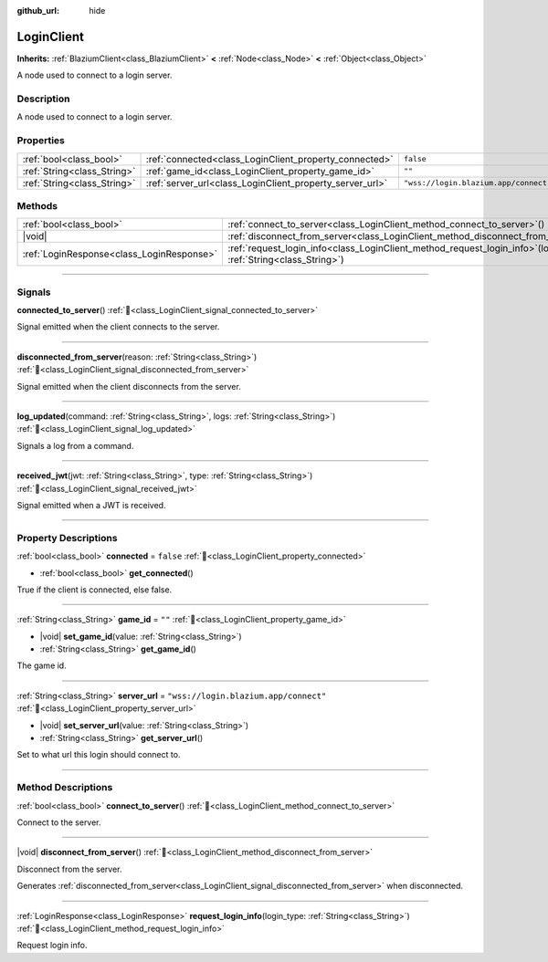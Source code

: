 :github_url: hide

.. DO NOT EDIT THIS FILE!!!
.. Generated automatically from Godot engine sources.
.. Generator: https://github.com/blazium-engine/blazium/tree/4.3/doc/tools/make_rst.py.
.. XML source: https://github.com/blazium-engine/blazium/tree/4.3/modules/blazium_sdk/doc_classes/LoginClient.xml.

.. _class_LoginClient:

LoginClient
===========

**Inherits:** :ref:`BlaziumClient<class_BlaziumClient>` **<** :ref:`Node<class_Node>` **<** :ref:`Object<class_Object>`

A node used to connect to a login server.

.. rst-class:: classref-introduction-group

Description
-----------

A node used to connect to a login server.

.. rst-class:: classref-reftable-group

Properties
----------

.. table::
   :widths: auto

   +-----------------------------+----------------------------------------------------------+---------------------------------------+
   | :ref:`bool<class_bool>`     | :ref:`connected<class_LoginClient_property_connected>`   | ``false``                             |
   +-----------------------------+----------------------------------------------------------+---------------------------------------+
   | :ref:`String<class_String>` | :ref:`game_id<class_LoginClient_property_game_id>`       | ``""``                                |
   +-----------------------------+----------------------------------------------------------+---------------------------------------+
   | :ref:`String<class_String>` | :ref:`server_url<class_LoginClient_property_server_url>` | ``"wss://login.blazium.app/connect"`` |
   +-----------------------------+----------------------------------------------------------+---------------------------------------+

.. rst-class:: classref-reftable-group

Methods
-------

.. table::
   :widths: auto

   +-------------------------------------------+------------------------------------------------------------------------------------------------------------------------+
   | :ref:`bool<class_bool>`                   | :ref:`connect_to_server<class_LoginClient_method_connect_to_server>`\ (\ )                                             |
   +-------------------------------------------+------------------------------------------------------------------------------------------------------------------------+
   | |void|                                    | :ref:`disconnect_from_server<class_LoginClient_method_disconnect_from_server>`\ (\ )                                   |
   +-------------------------------------------+------------------------------------------------------------------------------------------------------------------------+
   | :ref:`LoginResponse<class_LoginResponse>` | :ref:`request_login_info<class_LoginClient_method_request_login_info>`\ (\ login_type\: :ref:`String<class_String>`\ ) |
   +-------------------------------------------+------------------------------------------------------------------------------------------------------------------------+

.. rst-class:: classref-section-separator

----

.. rst-class:: classref-descriptions-group

Signals
-------

.. _class_LoginClient_signal_connected_to_server:

.. rst-class:: classref-signal

**connected_to_server**\ (\ ) :ref:`🔗<class_LoginClient_signal_connected_to_server>`

Signal emitted when the client connects to the server.

.. rst-class:: classref-item-separator

----

.. _class_LoginClient_signal_disconnected_from_server:

.. rst-class:: classref-signal

**disconnected_from_server**\ (\ reason\: :ref:`String<class_String>`\ ) :ref:`🔗<class_LoginClient_signal_disconnected_from_server>`

Signal emitted when the client disconnects from the server.

.. rst-class:: classref-item-separator

----

.. _class_LoginClient_signal_log_updated:

.. rst-class:: classref-signal

**log_updated**\ (\ command\: :ref:`String<class_String>`, logs\: :ref:`String<class_String>`\ ) :ref:`🔗<class_LoginClient_signal_log_updated>`

Signals a log from a command.

.. rst-class:: classref-item-separator

----

.. _class_LoginClient_signal_received_jwt:

.. rst-class:: classref-signal

**received_jwt**\ (\ jwt\: :ref:`String<class_String>`, type\: :ref:`String<class_String>`\ ) :ref:`🔗<class_LoginClient_signal_received_jwt>`

Signal emitted when a JWT is received.

.. rst-class:: classref-section-separator

----

.. rst-class:: classref-descriptions-group

Property Descriptions
---------------------

.. _class_LoginClient_property_connected:

.. rst-class:: classref-property

:ref:`bool<class_bool>` **connected** = ``false`` :ref:`🔗<class_LoginClient_property_connected>`

.. rst-class:: classref-property-setget

- :ref:`bool<class_bool>` **get_connected**\ (\ )

True if the client is connected, else false.

.. rst-class:: classref-item-separator

----

.. _class_LoginClient_property_game_id:

.. rst-class:: classref-property

:ref:`String<class_String>` **game_id** = ``""`` :ref:`🔗<class_LoginClient_property_game_id>`

.. rst-class:: classref-property-setget

- |void| **set_game_id**\ (\ value\: :ref:`String<class_String>`\ )
- :ref:`String<class_String>` **get_game_id**\ (\ )

The game id.

.. rst-class:: classref-item-separator

----

.. _class_LoginClient_property_server_url:

.. rst-class:: classref-property

:ref:`String<class_String>` **server_url** = ``"wss://login.blazium.app/connect"`` :ref:`🔗<class_LoginClient_property_server_url>`

.. rst-class:: classref-property-setget

- |void| **set_server_url**\ (\ value\: :ref:`String<class_String>`\ )
- :ref:`String<class_String>` **get_server_url**\ (\ )

Set to what url this login should connect to.

.. rst-class:: classref-section-separator

----

.. rst-class:: classref-descriptions-group

Method Descriptions
-------------------

.. _class_LoginClient_method_connect_to_server:

.. rst-class:: classref-method

:ref:`bool<class_bool>` **connect_to_server**\ (\ ) :ref:`🔗<class_LoginClient_method_connect_to_server>`

Connect to the server.

.. rst-class:: classref-item-separator

----

.. _class_LoginClient_method_disconnect_from_server:

.. rst-class:: classref-method

|void| **disconnect_from_server**\ (\ ) :ref:`🔗<class_LoginClient_method_disconnect_from_server>`

Disconnect from the server.

Generates :ref:`disconnected_from_server<class_LoginClient_signal_disconnected_from_server>` when disconnected.

.. rst-class:: classref-item-separator

----

.. _class_LoginClient_method_request_login_info:

.. rst-class:: classref-method

:ref:`LoginResponse<class_LoginResponse>` **request_login_info**\ (\ login_type\: :ref:`String<class_String>`\ ) :ref:`🔗<class_LoginClient_method_request_login_info>`

Request login info.

.. |virtual| replace:: :abbr:`virtual (This method should typically be overridden by the user to have any effect.)`
.. |const| replace:: :abbr:`const (This method has no side effects. It doesn't modify any of the instance's member variables.)`
.. |vararg| replace:: :abbr:`vararg (This method accepts any number of arguments after the ones described here.)`
.. |constructor| replace:: :abbr:`constructor (This method is used to construct a type.)`
.. |static| replace:: :abbr:`static (This method doesn't need an instance to be called, so it can be called directly using the class name.)`
.. |operator| replace:: :abbr:`operator (This method describes a valid operator to use with this type as left-hand operand.)`
.. |bitfield| replace:: :abbr:`BitField (This value is an integer composed as a bitmask of the following flags.)`
.. |void| replace:: :abbr:`void (No return value.)`
